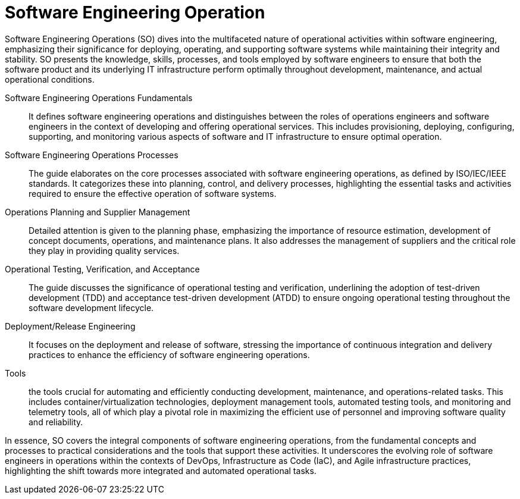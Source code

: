 = Software Engineering Operation
:navtitle: Software Engineering Operation

Software Engineering Operations (SO) dives into the multifaceted nature of operational activities within software engineering, emphasizing their significance for deploying, operating, and supporting software systems while maintaining their integrity and stability. SO presents the knowledge, skills, processes, and tools employed by software engineers to ensure that both the software product and its underlying IT infrastructure perform optimally throughout development, maintenance, and actual operational conditions.

Software Engineering Operations Fundamentals::
It defines software engineering operations and distinguishes between the roles of operations engineers and software engineers in the context of developing and offering operational services. This includes provisioning, deploying, configuring, supporting, and monitoring various aspects of software and IT infrastructure to ensure optimal operation.

Software Engineering Operations Processes::
The guide elaborates on the core processes associated with software engineering operations, as defined by ISO/IEC/IEEE standards. It categorizes these into planning, control, and delivery processes, highlighting the essential tasks and activities required to ensure the effective operation of software systems.

Operations Planning and Supplier Management::
Detailed attention is given to the planning phase, emphasizing the importance of resource estimation, development of concept documents, operations, and maintenance plans. It also addresses the management of suppliers and the critical role they play in providing quality services.

Operational Testing, Verification, and Acceptance::
The guide discusses the significance of operational testing and verification, underlining the adoption of test-driven development (TDD) and acceptance test-driven development (ATDD) to ensure ongoing operational testing throughout the software development lifecycle.

Deployment/Release Engineering::
It focuses on the deployment and release of software, stressing the importance of continuous integration and delivery practices to enhance the efficiency of software engineering operations.

Tools::
the tools crucial for automating and efficiently conducting development, maintenance, and operations-related tasks. This includes container/virtualization technologies, deployment management tools, automated testing tools, and monitoring and telemetry tools, all of which play a pivotal role in maximizing the efficient use of personnel and improving software quality and reliability.

In essence, SO covers the integral components of software engineering operations, from the fundamental concepts and processes to practical considerations and the tools that support these activities. It underscores the evolving role of software engineers in operations within the contexts of DevOps, Infrastructure as Code (IaC), and Agile infrastructure practices, highlighting the shift towards more integrated and automated operational tasks.